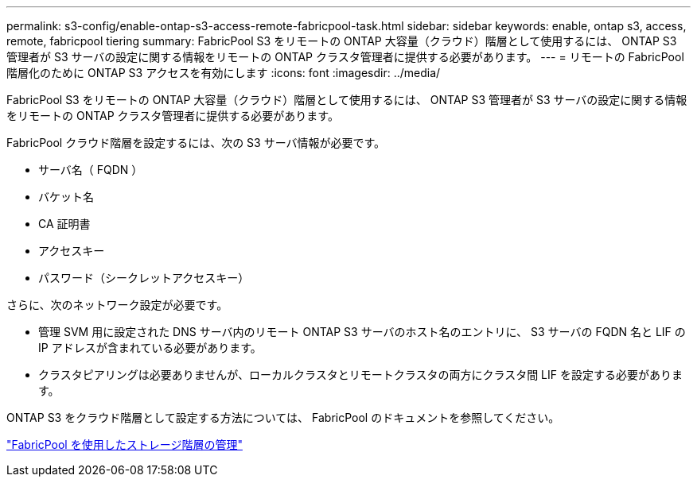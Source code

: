---
permalink: s3-config/enable-ontap-s3-access-remote-fabricpool-task.html 
sidebar: sidebar 
keywords: enable, ontap s3, access, remote, fabricpool tiering 
summary: FabricPool S3 をリモートの ONTAP 大容量（クラウド）階層として使用するには、 ONTAP S3 管理者が S3 サーバの設定に関する情報をリモートの ONTAP クラスタ管理者に提供する必要があります。 
---
= リモートの FabricPool 階層化のために ONTAP S3 アクセスを有効にします
:icons: font
:imagesdir: ../media/


[role="lead"]
FabricPool S3 をリモートの ONTAP 大容量（クラウド）階層として使用するには、 ONTAP S3 管理者が S3 サーバの設定に関する情報をリモートの ONTAP クラスタ管理者に提供する必要があります。

FabricPool クラウド階層を設定するには、次の S3 サーバ情報が必要です。

* サーバ名（ FQDN ）
* バケット名
* CA 証明書
* アクセスキー
* パスワード（シークレットアクセスキー）


さらに、次のネットワーク設定が必要です。

* 管理 SVM 用に設定された DNS サーバ内のリモート ONTAP S3 サーバのホスト名のエントリに、 S3 サーバの FQDN 名と LIF の IP アドレスが含まれている必要があります。
* クラスタピアリングは必要ありませんが、ローカルクラスタとリモートクラスタの両方にクラスタ間 LIF を設定する必要があります。


ONTAP S3 をクラウド階層として設定する方法については、 FabricPool のドキュメントを参照してください。

link:../fabricpool/index.html["FabricPool を使用したストレージ階層の管理"]
